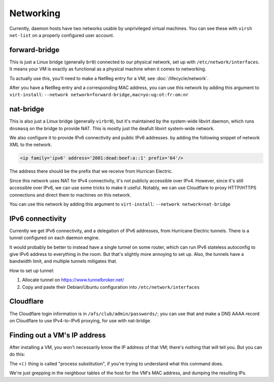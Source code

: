 ================================================================================
Networking
================================================================================

Currently, daemon hosts have two networks usable by unprivileged virtual machines.
You can see these with ``virsh net-list`` on a properly configured user account.

forward-bridge
=================

This is just a Linux bridge (generally ``br0``) connected to our physical network,
set up with ``/etc/network/interfaces``.
It means your VM is exactly as functional as a physical machine when it comes to networking.

To actually use this, you'll need to make a NetReg entry for a VM; see :doc:`/lifecycle/network`.

After you have a NetReg entry and a corresponding MAC address,
you can use this network by adding this argument to ``virt-install``:
``--network network=forward-bridge,mac=yo:ug:ot:fr:om:nr``

nat-bridge
=================

This is also just a Linux bridge (generally ``virbr0``),
but it's maintained by the system-wide libvirt daemon,
which runs ``dnsmasq`` on the bridge to provide NAT.
This is mostly just the deafult libvirt system-wide network.

We also configure it to provide IPv6 connectivity and public IPv6 addresses.
by adding the following snippet of network XML to the network.

.. code-block:: xml

   <ip family='ipv6' address='2001:dead:beef:a::1' prefix='64'/>

The address there should be the prefix that we receive from Hurrican Electric.

Since this network uses NAT for IPv4 connectivity, it's not publicly accessible over IPv4.
However, since it's still accessible over IPv6,
we can use some tricks to make it useful.
Notably, we can use Cloudflare to proxy HTTP/HTTPS connections and direct them to machines on this network.

You can use this network by adding this argument to ``virt-install``:
``--network network=nat-bridge``

IPv6 connectivity
=================

Currently we get IPv6 connectivity, and a delegation of IPv6 addresses,
from Hurricane Electric tunnels.
There is a tunnel configured on each daemon engine.

It would probably be better to instead have a single tunnel on some router,
which can run IPv6 stateless autoconfig to give IPv6 address to everything in the room.
But that's slightly more annoying to set up.
Also, the tunnels have a bandwidth limit, and multiple tunnels mitigates that.

How to set up tunnel:

1. Allocate tunnel on https://www.tunnelbroker.net/
2. Copy and paste their Debian/Ubuntu configuration into ``/etc/network/interfaces``

Cloudflare
==========

The Cloudflare login information is in ``/afs/club/admin/passwords/``;
you can use that and make a DNS AAAA record on Cloudflare to use IPv4-to-IPv6 proxying,
for use with nat-bridge.

Finding out a VM's IP address
==============================

After installing a VM, you won't necessarily know the IP address of that VM;
there's nothing that will tell you.
But you can do this:

.. code-block:: sh
   ip neighbour | grep -Ff <(virsh dumpxml $MYVMNAME | xpath -q -e '//mac/@address' | cut -d '"' -f 2) | cut -d ' ' -f 1

The ``<()`` thing is called "process substitution",
if you're trying to understand what this command does.

We're just grepping in the neighbour tables of the host for the VM's MAC address,
and dumping the resulting IPs.
